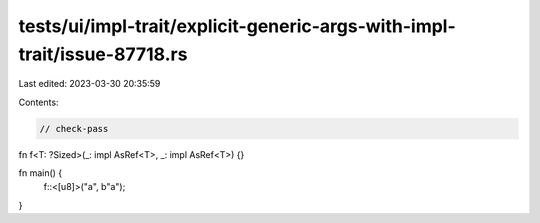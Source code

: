tests/ui/impl-trait/explicit-generic-args-with-impl-trait/issue-87718.rs
========================================================================

Last edited: 2023-03-30 20:35:59

Contents:

.. code-block:: rs

    // check-pass

fn f<T: ?Sized>(_: impl AsRef<T>, _: impl AsRef<T>) {}

fn main() {
    f::<[u8]>("a", b"a");
}


